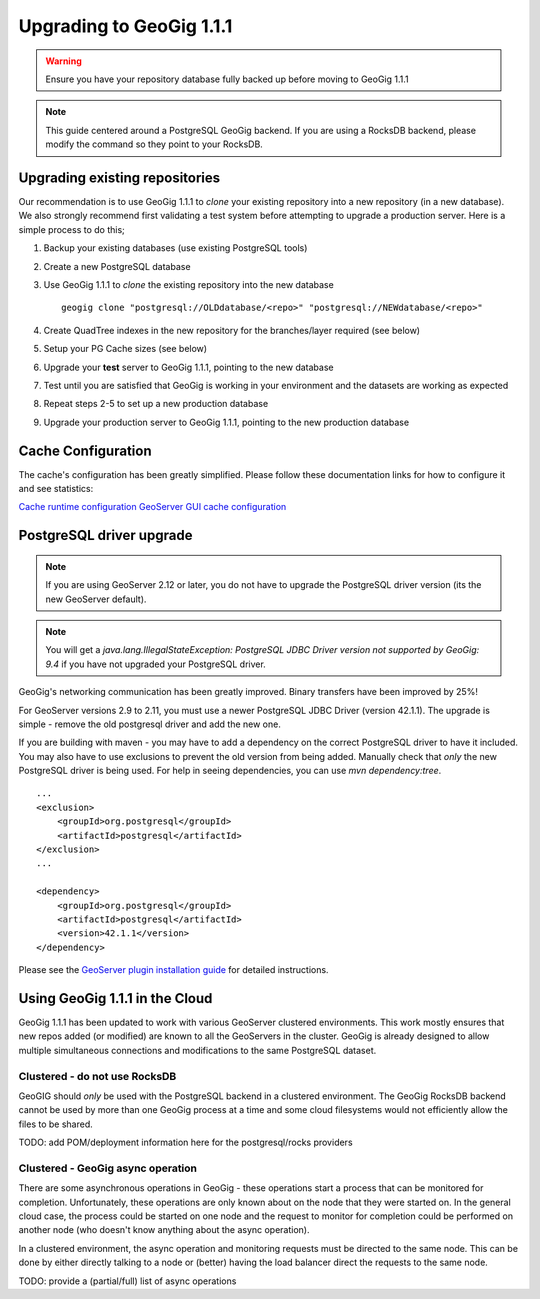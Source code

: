 Upgrading to GeoGig 1.1.1
=========================

.. warning:: Ensure you have your repository database fully backed up before moving to GeoGig 1.1.1

.. note:: This guide centered around a PostgreSQL GeoGig backend.  If you are using a RocksDB backend, please modify the command so they point to your RocksDB.

Upgrading existing repositories
-------------------------------

Our recommendation is to use GeoGig 1.1.1 to `clone`
your existing repository into a new repository (in a new database).
We also strongly recommend first validating a test system before attempting to upgrade a production server.
Here is a simple process to do this;


#.  Backup your existing databases (use existing PostgreSQL tools)
#.  Create a new PostgreSQL database
#.  Use GeoGig 1.1.1 to `clone` the existing repository into the new database
    ::

       geogig clone "postgresql://OLDdatabase/<repo>" "postgresql://NEWdatabase/<repo>"

#.  Create QuadTree indexes in the new repository for the branches/layer required (see below)
#.  Setup your PG Cache sizes (see below)
#.  Upgrade your **test** server to GeoGig 1.1.1, pointing to the new database
#.  Test until you are satisfied that GeoGig is working in your environment and the datasets are working as expected
#.  Repeat steps 2-5 to set up a new production database
#.  Upgrade your production server to GeoGig 1.1.1, pointing to the new production database


Cache Configuration
-------------------

The cache's configuration has been greatly simplified.  Please follow these documentation links for how to configure it and see statistics:

`Cache runtime configuration <http://geogig.org/docs/start/runtime.html>`_
`GeoServer GUI cache configuration <http://geogig.org/docs/interaction/geoserver_ui.html#geogig-runtime-settings>`_

PostgreSQL driver upgrade
-------------------------

.. note:: If you are using GeoServer 2.12 or later, you do not have to upgrade the PostgreSQL driver version (its the new GeoServer default).

.. note:: You will get a `java.lang.IllegalStateException: PostgreSQL JDBC Driver version not supported by GeoGig: 9.4` if you have not upgraded your PostgreSQL driver.

GeoGig's networking communication has been greatly improved. Binary transfers have been improved by 25%!

For GeoServer versions 2.9 to 2.11, you must use a newer PostgreSQL JDBC Driver (version 42.1.1).  The upgrade is simple -
remove the old postgresql driver and add the new one.

If you are building with maven - you may have to add a dependency on the correct PostgreSQL driver to have it included.  You may also
have to use exclusions to prevent the old version from being added.  Manually check that *only* the new PostgreSQL driver is being used.
For help in seeing dependencies, you can use `mvn dependency:tree`.

::

   ...
   <exclusion>
       <groupId>org.postgresql</groupId>
       <artifactId>postgresql</artifactId>
   </exclusion>
   ...

   <dependency>
       <groupId>org.postgresql</groupId>
       <artifactId>postgresql</artifactId>
       <version>42.1.1</version>
   </dependency>


Please see the `GeoServer plugin installation guide <http://geogig.org/docs/start/installation.html#geoserver-plug-in>`_ for detailed instructions.


Using GeoGig 1.1.1 in the Cloud
-------------------------------

GeoGig 1.1.1 has been updated to work with various GeoServer clustered environments.  This work mostly ensures that new repos
added (or modified) are known to all the GeoServers in the cluster.  GeoGig is already designed to allow multiple simultaneous
connections and modifications to the same PostgreSQL dataset.

Clustered - do not use RocksDB
^^^^^^^^^^^^^^^^^^^^^^^^^^^^^^

GeoGIG should *only* be used with the PostgreSQL backend in a clustered environment.  The GeoGig RocksDB backend cannot be
used by more than one GeoGig process at a time and some cloud filesystems would not efficiently allow the files to be shared.

TODO: add POM/deployment information here for the postgresql/rocks providers

Clustered - GeoGig async operation
^^^^^^^^^^^^^^^^^^^^^^^^^^^^^^^^^^

There are some asynchronous operations in GeoGig - these operations start a process that can be monitored for completion.
Unfortunately, these operations are only known about on the node that they were started on.  In the general cloud case, the
process could be started on one node and the request to monitor for completion could be performed on another node
(who doesn't know anything about the async operation).

In a clustered environment, the async operation and monitoring requests must be directed to the same node.  This can be
done by either directly talking to a node or (better) having the load balancer direct the requests to the same node.

TODO: provide a (partial/full) list of async operations

